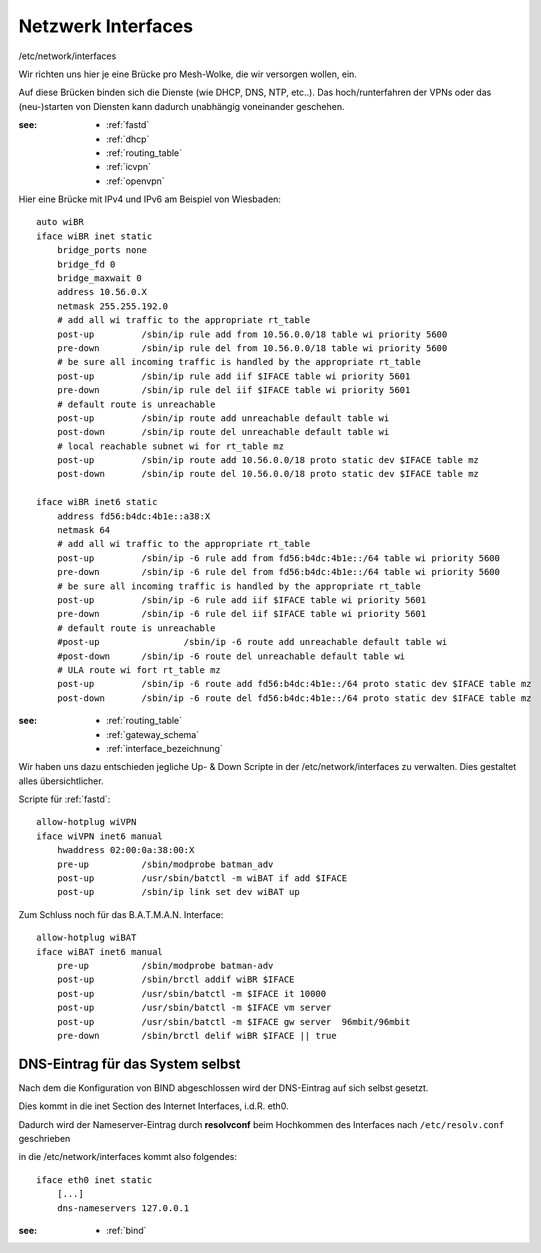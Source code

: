 .. _interfaces:

Netzwerk Interfaces
===================

/etc/network/interfaces

Wir richten uns hier je eine Brücke pro Mesh-Wolke, die wir versorgen wollen, ein.

Auf diese Brücken binden sich die Dienste (wie DHCP, DNS, NTP, etc..).
Das hoch/runterfahren der VPNs oder das (neu-)starten von Diensten kann dadurch unabhängig voneinander geschehen.

:see:
    - :ref:`fastd`
    - :ref:`dhcp`
    - :ref:`routing_table`
    - :ref:`icvpn`
    - :ref:`openvpn`

Hier eine Brücke mit IPv4 und IPv6 am Beispiel von Wiesbaden::

    auto wiBR
    iface wiBR inet static
        bridge_ports none
        bridge_fd 0
        bridge_maxwait 0
        address 10.56.0.X
        netmask 255.255.192.0
        # add all wi traffic to the appropriate rt_table
        post-up         /sbin/ip rule add from 10.56.0.0/18 table wi priority 5600
        pre-down        /sbin/ip rule del from 10.56.0.0/18 table wi priority 5600
        # be sure all incoming traffic is handled by the appropriate rt_table
        post-up         /sbin/ip rule add iif $IFACE table wi priority 5601
        pre-down        /sbin/ip rule del iif $IFACE table wi priority 5601
        # default route is unreachable
        post-up         /sbin/ip route add unreachable default table wi
        post-down       /sbin/ip route del unreachable default table wi
        # local reachable subnet wi for rt_table mz
        post-up         /sbin/ip route add 10.56.0.0/18 proto static dev $IFACE table mz
        post-down       /sbin/ip route del 10.56.0.0/18 proto static dev $IFACE table mz

    iface wiBR inet6 static
        address fd56:b4dc:4b1e::a38:X
        netmask 64
        # add all wi traffic to the appropriate rt_table
        post-up         /sbin/ip -6 rule add from fd56:b4dc:4b1e::/64 table wi priority 5600
        pre-down        /sbin/ip -6 rule del from fd56:b4dc:4b1e::/64 table wi priority 5600
        # be sure all incoming traffic is handled by the appropriate rt_table
        post-up         /sbin/ip -6 rule add iif $IFACE table wi priority 5601
        pre-down        /sbin/ip -6 rule del iif $IFACE table wi priority 5601
        # default route is unreachable
        #post-up                /sbin/ip -6 route add unreachable default table wi
        #post-down      /sbin/ip -6 route del unreachable default table wi
        # ULA route wi fort rt_table mz
        post-up         /sbin/ip -6 route add fd56:b4dc:4b1e::/64 proto static dev $IFACE table mz
        post-down       /sbin/ip -6 route del fd56:b4dc:4b1e::/64 proto static dev $IFACE table mz

.. TODO: Warum wird unter *inet* bridge-ports none definiert, unter *inet6* aber nicht?
.. Antwort: Weil die bridge_* Direktiven nur einmal pro Interface-Stanza definiert werden können, siehe http://bugs.debian.org/319832 .

:see:
    - :ref:`routing_table`
    - :ref:`gateway_schema`
    - :ref:`interface_bezeichnung`

Wir haben uns dazu entschieden jegliche Up- & Down Scripte in der /etc/network/interfaces zu verwalten.
Dies gestaltet alles übersichtlicher.

Scripte für :ref:`fastd`::

    allow-hotplug wiVPN
    iface wiVPN inet6 manual
        hwaddress 02:00:0a:38:00:X
        pre-up          /sbin/modprobe batman_adv
        post-up         /usr/sbin/batctl -m wiBAT if add $IFACE
        post-up         /sbin/ip link set dev wiBAT up

Zum Schluss noch für das B.A.T.M.A.N. Interface::

    allow-hotplug wiBAT
    iface wiBAT inet6 manual
        pre-up          /sbin/modprobe batman-adv
        post-up         /sbin/brctl addif wiBR $IFACE
        post-up         /usr/sbin/batctl -m $IFACE it 10000
        post-up         /usr/sbin/batctl -m $IFACE vm server
        post-up         /usr/sbin/batctl -m $IFACE gw server  96mbit/96mbit
        pre-down        /sbin/brctl delif wiBR $IFACE || true

.. _self_dns:

DNS-Eintrag für das System selbst
---------------------------------

Nach dem die Konfiguration von BIND abgeschlossen wird der DNS-Eintrag auf sich selbst gesetzt.

Dies kommt in die inet Section des Internet Interfaces, i.d.R. eth0.

Dadurch wird der Nameserver-Eintrag durch **resolvconf** beim Hochkommen des Interfaces nach ``/etc/resolv.conf`` geschrieben

in die /etc/network/interfaces kommt also folgendes::

    iface eth0 inet static
        [...]
        dns-nameservers 127.0.0.1

:see:
    - :ref:`bind`
